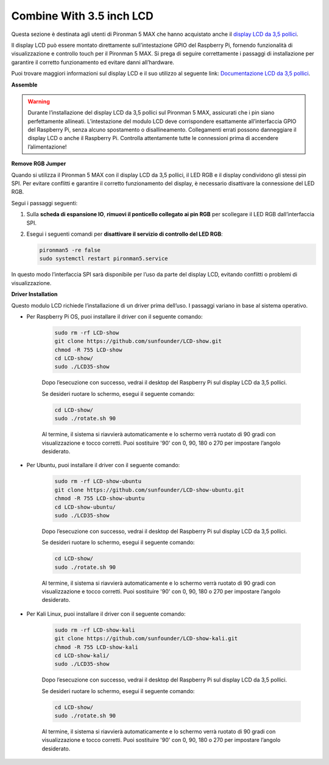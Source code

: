 Combine With 3.5 inch LCD
=============================

Questa sezione è destinata agli utenti di Pironman 5 MAX che hanno acquistato anche il `display LCD da 3,5 pollici <https://www.sunfounder.com/products/touchscreen-02?_pos=2&_sid=839d5db5b&_ss=r>`_.

Il display LCD può essere montato direttamente sull’intestazione GPIO del Raspberry Pi, fornendo funzionalità di visualizzazione e controllo touch per il Pironman 5 MAX. Si prega di seguire correttamente i passaggi di installazione per garantire il corretto funzionamento ed evitare danni all’hardware.

Puoi trovare maggiori informazioni sul display LCD e il suo utilizzo al seguente link:  
`Documentazione LCD da 3,5 pollici <http://wiki.sunfounder.cc/index.php?title=3.5_Inch_LCD_Touch_Screen_Monitor_for_Raspberry_Pi>`_.


**Assemble**

.. image:: ../img/lcd_to_max1.jpg
    :width: 340

.. image:: ../img/lcd_to_max2.jpg
    :width: 340


.. warning:: Durante l’installazione del display LCD da 3,5 pollici sul Pironman 5 MAX, assicurati che i pin siano perfettamente allineati. L’intestazione del modulo LCD deve corrispondere esattamente all’interfaccia GPIO del Raspberry Pi, senza alcuno spostamento o disallineamento. Collegamenti errati possono danneggiare il display LCD o anche il Raspberry Pi. Controlla attentamente tutte le connessioni prima di accendere l’alimentazione!


**Remove RGB Jumper**

Quando si utilizza il Pironman 5 MAX con il display LCD da 3,5 pollici, il LED RGB e il display condividono gli stessi pin SPI. Per evitare conflitti e garantire il corretto funzionamento del display, è necessario disattivare la connessione del LED RGB.

Segui i passaggi seguenti:

1. Sulla **scheda di espansione IO**, **rimuovi il ponticello collegato ai pin RGB** per scollegare il LED RGB dall’interfaccia SPI.

   .. image:: ../img/lcd_to_max0.jpg
      :width: 600
      :align: center


2. Esegui i seguenti comandi per **disattivare il servizio di controllo del LED RGB**:

   .. code-block:: bash

      pironman5 -re false
      sudo systemctl restart pironman5.service 

In questo modo l’interfaccia SPI sarà disponibile per l’uso da parte del display LCD, evitando conflitti o problemi di visualizzazione.


**Driver Installation**

Questo modulo LCD richiede l’installazione di un driver prima dell’uso. I passaggi variano in base al sistema operativo.

* Per Raspberry Pi OS, puoi installare il driver con il seguente comando:

   .. code-block:: bash

      sudo rm -rf LCD-show 
      git clone https://github.com/sunfounder/LCD-show.git 
      chmod -R 755 LCD-show 
      cd LCD-show/ 
      sudo ./LCD35-show

   Dopo l’esecuzione con successo, vedrai il desktop del Raspberry Pi sul display LCD da 3,5 pollici.

   Se desideri ruotare lo schermo, esegui il seguente comando:

   .. code-block:: bash

      cd LCD-show/
      sudo ./rotate.sh 90   

   Al termine, il sistema si riavvierà automaticamente e lo schermo verrà ruotato di 90 gradi con visualizzazione e tocco corretti. Puoi sostituire '90' con 0, 90, 180 o 270 per impostare l’angolo desiderato.

* Per Ubuntu, puoi installare il driver con il seguente comando:

   .. code-block:: bash

      sudo rm -rf LCD-show-ubuntu 
      git clone https://github.com/sunfounder/LCD-show-ubuntu.git 
      chmod -R 755 LCD-show-ubuntu 
      cd LCD-show-ubuntu/ 
      sudo ./LCD35-show

   Dopo l’esecuzione con successo, vedrai il desktop del Raspberry Pi sul display LCD da 3,5 pollici.

   Se desideri ruotare lo schermo, esegui il seguente comando:

   .. code-block:: bash

      cd LCD-show/
      sudo ./rotate.sh 90   

   Al termine, il sistema si riavvierà automaticamente e lo schermo verrà ruotato di 90 gradi con visualizzazione e tocco corretti. Puoi sostituire '90' con 0, 90, 180 o 270 per impostare l’angolo desiderato.

* Per Kali Linux, puoi installare il driver con il seguente comando:

   .. code-block:: bash

      sudo rm -rf LCD-show-kali 
      git clone https://github.com/sunfounder/LCD-show-kali.git 
      chmod -R 755 LCD-show-kali 
      cd LCD-show-kali/ 
      sudo ./LCD35-show

   Dopo l’esecuzione con successo, vedrai il desktop del Raspberry Pi sul display LCD da 3,5 pollici.

   Se desideri ruotare lo schermo, esegui il seguente comando:

   .. code-block:: bash

      cd LCD-show/
      sudo ./rotate.sh 90   

   Al termine, il sistema si riavvierà automaticamente e lo schermo verrà ruotato di 90 gradi con visualizzazione e tocco corretti. Puoi sostituire '90' con 0, 90, 180 o 270 per impostare l’angolo desiderato.
